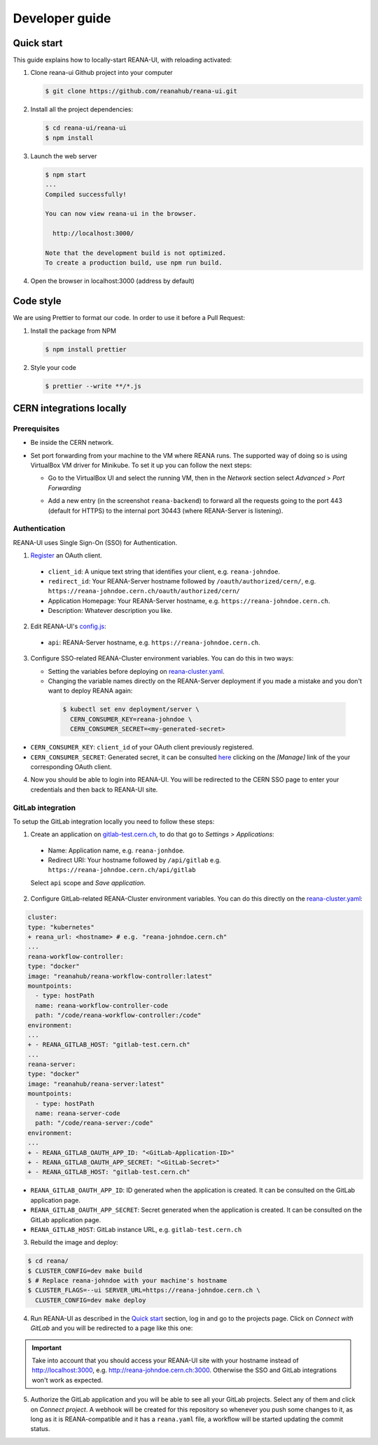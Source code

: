 .. _developerguide:

Developer guide
===============

Quick start
-----------

This guide explains how to locally-start REANA-UI, with reloading activated:

1. Clone reana-ui Github project into your computer

   .. code-block:: console

      $ git clone https://github.com/reanahub/reana-ui.git

2. Install all the project dependencies:

   .. code-block:: console

      $ cd reana-ui/reana-ui
      $ npm install

3. Launch the web server

   .. code-block:: console

      $ npm start
      ...
      Compiled successfully!

      You can now view reana-ui in the browser.

        http://localhost:3000/

      Note that the development build is not optimized.
      To create a production build, use npm run build.

4. Open the browser in localhost:3000 (address by default)


Code style
----------

We are using Prettier to format our code. In order to use it before a Pull Request:

1. Install the package from NPM

   .. code-block:: console

      $ npm install prettier


2. Style your code

   .. code-block:: console

      $ prettier --write **/*.js


CERN integrations locally
-------------------------

Prerequisites
~~~~~~~~~~~~~

* Be inside the CERN network.
* Set port forwarding from your machine to the VM where REANA runs. The supported way
  of doing so is using VirtualBox VM driver for Minikube. To set it up you can follow
  the next steps:

  * Go to the VirtualBox UI and select the running VM, then in the *Network* section
    select *Advanced* > *Port Forwarding*

    .. image:: _static/virtualbox-port-forwarding.png

  * Add a new entry (in the screenshot ``reana-backend``) to forward all the requests going to the port
    443 (default for HTTPS) to the internal port 30443 (where REANA-Server is listening).

Authentication
~~~~~~~~~~~~~~
REANA-UI uses Single Sign-On (SSO) for Authentication.

1. `Register <https://sso-management.web.cern.ch/OAuth/RegisterOAuthClient.aspx>`_ an OAuth client.

  * ``client_id``: A unique text string that identifies your client, e.g. ``reana-johndoe``.
  * ``redirect_id``: Your REANA-Server hostname followed by ``/oauth/authorized/cern/``,
    e.g. ``https://reana-johndoe.cern.ch/oauth/authorized/cern/``
  * Application Homepage: Your REANA-Server hostname, e.g. ``https://reana-johndoe.cern.ch``.
  * Description: Whatever description you like.

2. Edit REANA-UI's `config.js <https://github.com/reanahub/reana-ui/blob/master/reana-ui/src/config.js#L14>`_:

  * ``api``: REANA-Server hostname, e.g. ``https://reana-johndoe.cern.ch``.

3. Configure SSO-related REANA-Cluster environment variables. You can do this in two ways:

   * Setting the variables before deploying on
     `reana-cluster.yaml <https://github.com/reanahub/reana-cluster/blob/master/reana_cluster/configurations/reana-cluster-minikube-dev.yaml>`_.
   * Changing the variable names directly on the REANA-Server deployment if you made a mistake and
     you don't want to deploy REANA again:

    .. code-block:: console

      $ kubectl set env deployment/server \
        CERN_CONSUMER_KEY=reana-johndoe \
        CERN_CONSUMER_SECRET=<my-generated-secret>

* ``CERN_CONSUMER_KEY``: ``client_id`` of your OAuth client previously registered.
* ``CERN_CONSUMER_SECRET``:  Generated secret, it can be consulted
  `here <https://sso-management.web.cern.ch/OAuth/ListOAuthClients.aspx>`_ clicking on the *[Manage]*
  link of the your corresponding OAuth client.

4. Now you should be able to login into REANA-UI. You will be redirected to the CERN SSO page to
   enter your credentials and then back to REANA-UI site.

GitLab integration
~~~~~~~~~~~~~~~~~~

To setup the GitLab integration locally you need to follow these steps:

1. Create an application on `gitlab-test.cern.ch <https://gitlab-test.cern.ch>`_, to do that go to
   *Settings > Applications*:

  * Name: Application name, e.g. ``reana-jonhdoe``.
  * Redirect URI: Your hostname followed by ``/api/gitlab`` e.g. ``https://reana-johndoe.cern.ch/api/gitlab``

  Select ``api`` scope and *Save application*.

2. Configure GitLab-related REANA-Cluster environment variables. You can do this directly on the
   `reana-cluster.yaml <https://github.com/reanahub/reana-cluster/blob/master/reana_cluster/configurations/reana-cluster-minikube-dev.yaml>`_:

.. code-block:: diff

      cluster:
      type: "kubernetes"
      + reana_url: <hostname> # e.g. "reana-johndoe.cern.ch"
      ...
      reana-workflow-controller:
      type: "docker"
      image: "reanahub/reana-workflow-controller:latest"
      mountpoints:
        - type: hostPath
        name: reana-workflow-controller-code
        path: "/code/reana-workflow-controller:/code"
      environment:
      ...
      + - REANA_GITLAB_HOST: "gitlab-test.cern.ch"
      ...
      reana-server:
      type: "docker"
      image: "reanahub/reana-server:latest"
      mountpoints:
        - type: hostPath
        name: reana-server-code
        path: "/code/reana-server:/code"
      environment:
      ...
      + - REANA_GITLAB_OAUTH_APP_ID: "<GitLab-Application-ID>"
      + - REANA_GITLAB_OAUTH_APP_SECRET: "<GitLab-Secret>"
      + - REANA_GITLAB_HOST: "gitlab-test.cern.ch"


* ``REANA_GITLAB_OAUTH_APP_ID``: ID generated when the application is created. It can be consulted on the GitLab application page.
* ``REANA_GITLAB_OAUTH_APP_SECRET``: Secret generated when the application is created. It can be consulted on the GitLab application page.
* ``REANA_GITLAB_HOST``: GitLab instance URL, e.g. ``gitlab-test.cern.ch``


3. Rebuild the image and deploy:

.. code-block:: console

  $ cd reana/
  $ CLUSTER_CONFIG=dev make build
  $ # Replace reana-johndoe with your machine's hostname
  $ CLUSTER_FLAGS=--ui SERVER_URL=https://reana-johndoe.cern.ch \
    CLUSTER_CONFIG=dev make deploy

4. Run REANA-UI as described in the `Quick start`_ section, log in and go to the projects page.
   Click on *Connect with GitLab* and you will be redirected to a page like this one:

.. important::

  Take into account that you should access your REANA-UI site with your
  hostname instead of http://localhost:3000, e.g. http://reana-johndoe.cern.ch:3000.
  Otherwise the SSO and GitLab integrations won't work as expected.

.. image:: _static/gitlab-authorize.png

5. Authorize the GitLab application and you will be able to see all your GitLab projects.
   Select any of them and click on *Connect project*. A webhook will be created for this
   repository so whenever you push some changes to it, as long as it is REANA-compatible
   and it has a ``reana.yaml`` file, a workflow will be started updating the commit status.

   .. image:: _static/commit-status-running.png
   .. image:: _static/commit-status-passed.png
